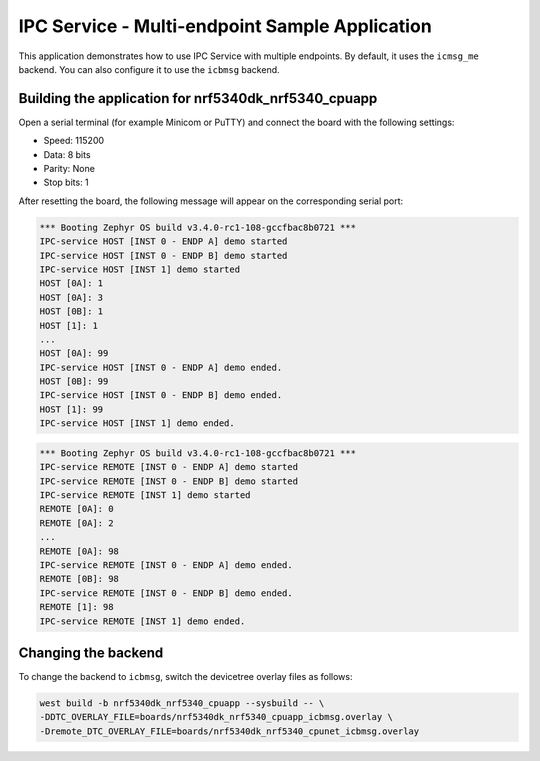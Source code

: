 .. _ipc_multi_endpoint_sample:

IPC Service - Multi-endpoint Sample Application
###############################################

This application demonstrates how to use IPC Service with multiple endpoints.
By default, it uses the ``icmsg_me`` backend.
You can also configure it to use the ``icbmsg`` backend.

Building the application for nrf5340dk_nrf5340_cpuapp
*****************************************************

.. zephyr-app-commands::
   :zephyr-app: samples/subsys/ipc/ipc_service/multi_endpoint
   :board: nrf5340dk_nrf5340_cpuapp
   :goals: debug

Open a serial terminal (for example Minicom or PuTTY) and connect the board with the following settings:

* Speed: 115200
* Data: 8 bits
* Parity: None
* Stop bits: 1

After resetting the board, the following message will appear on the corresponding
serial port:

.. code-block:: console

   *** Booting Zephyr OS build v3.4.0-rc1-108-gccfbac8b0721 ***
   IPC-service HOST [INST 0 - ENDP A] demo started
   IPC-service HOST [INST 0 - ENDP B] demo started
   IPC-service HOST [INST 1] demo started
   HOST [0A]: 1
   HOST [0A]: 3
   HOST [0B]: 1
   HOST [1]: 1
   ...
   HOST [0A]: 99
   IPC-service HOST [INST 0 - ENDP A] demo ended.
   HOST [0B]: 99
   IPC-service HOST [INST 0 - ENDP B] demo ended.
   HOST [1]: 99
   IPC-service HOST [INST 1] demo ended.

.. code-block:: console

   *** Booting Zephyr OS build v3.4.0-rc1-108-gccfbac8b0721 ***
   IPC-service REMOTE [INST 0 - ENDP A] demo started
   IPC-service REMOTE [INST 0 - ENDP B] demo started
   IPC-service REMOTE [INST 1] demo started
   REMOTE [0A]: 0
   REMOTE [0A]: 2
   ...
   REMOTE [0A]: 98
   IPC-service REMOTE [INST 0 - ENDP A] demo ended.
   REMOTE [0B]: 98
   IPC-service REMOTE [INST 0 - ENDP B] demo ended.
   REMOTE [1]: 98
   IPC-service REMOTE [INST 1] demo ended.


Changing the backend
********************

To change the backend to ``icbmsg``, switch the devicetree
overlay files as follows:

.. code-block:: console

   west build -b nrf5340dk_nrf5340_cpuapp --sysbuild -- \
   -DDTC_OVERLAY_FILE=boards/nrf5340dk_nrf5340_cpuapp_icbmsg.overlay \
   -Dremote_DTC_OVERLAY_FILE=boards/nrf5340dk_nrf5340_cpunet_icbmsg.overlay
